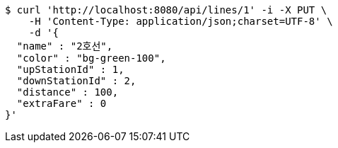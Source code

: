 [source,bash]
----
$ curl 'http://localhost:8080/api/lines/1' -i -X PUT \
    -H 'Content-Type: application/json;charset=UTF-8' \
    -d '{
  "name" : "2호선",
  "color" : "bg-green-100",
  "upStationId" : 1,
  "downStationId" : 2,
  "distance" : 100,
  "extraFare" : 0
}'
----